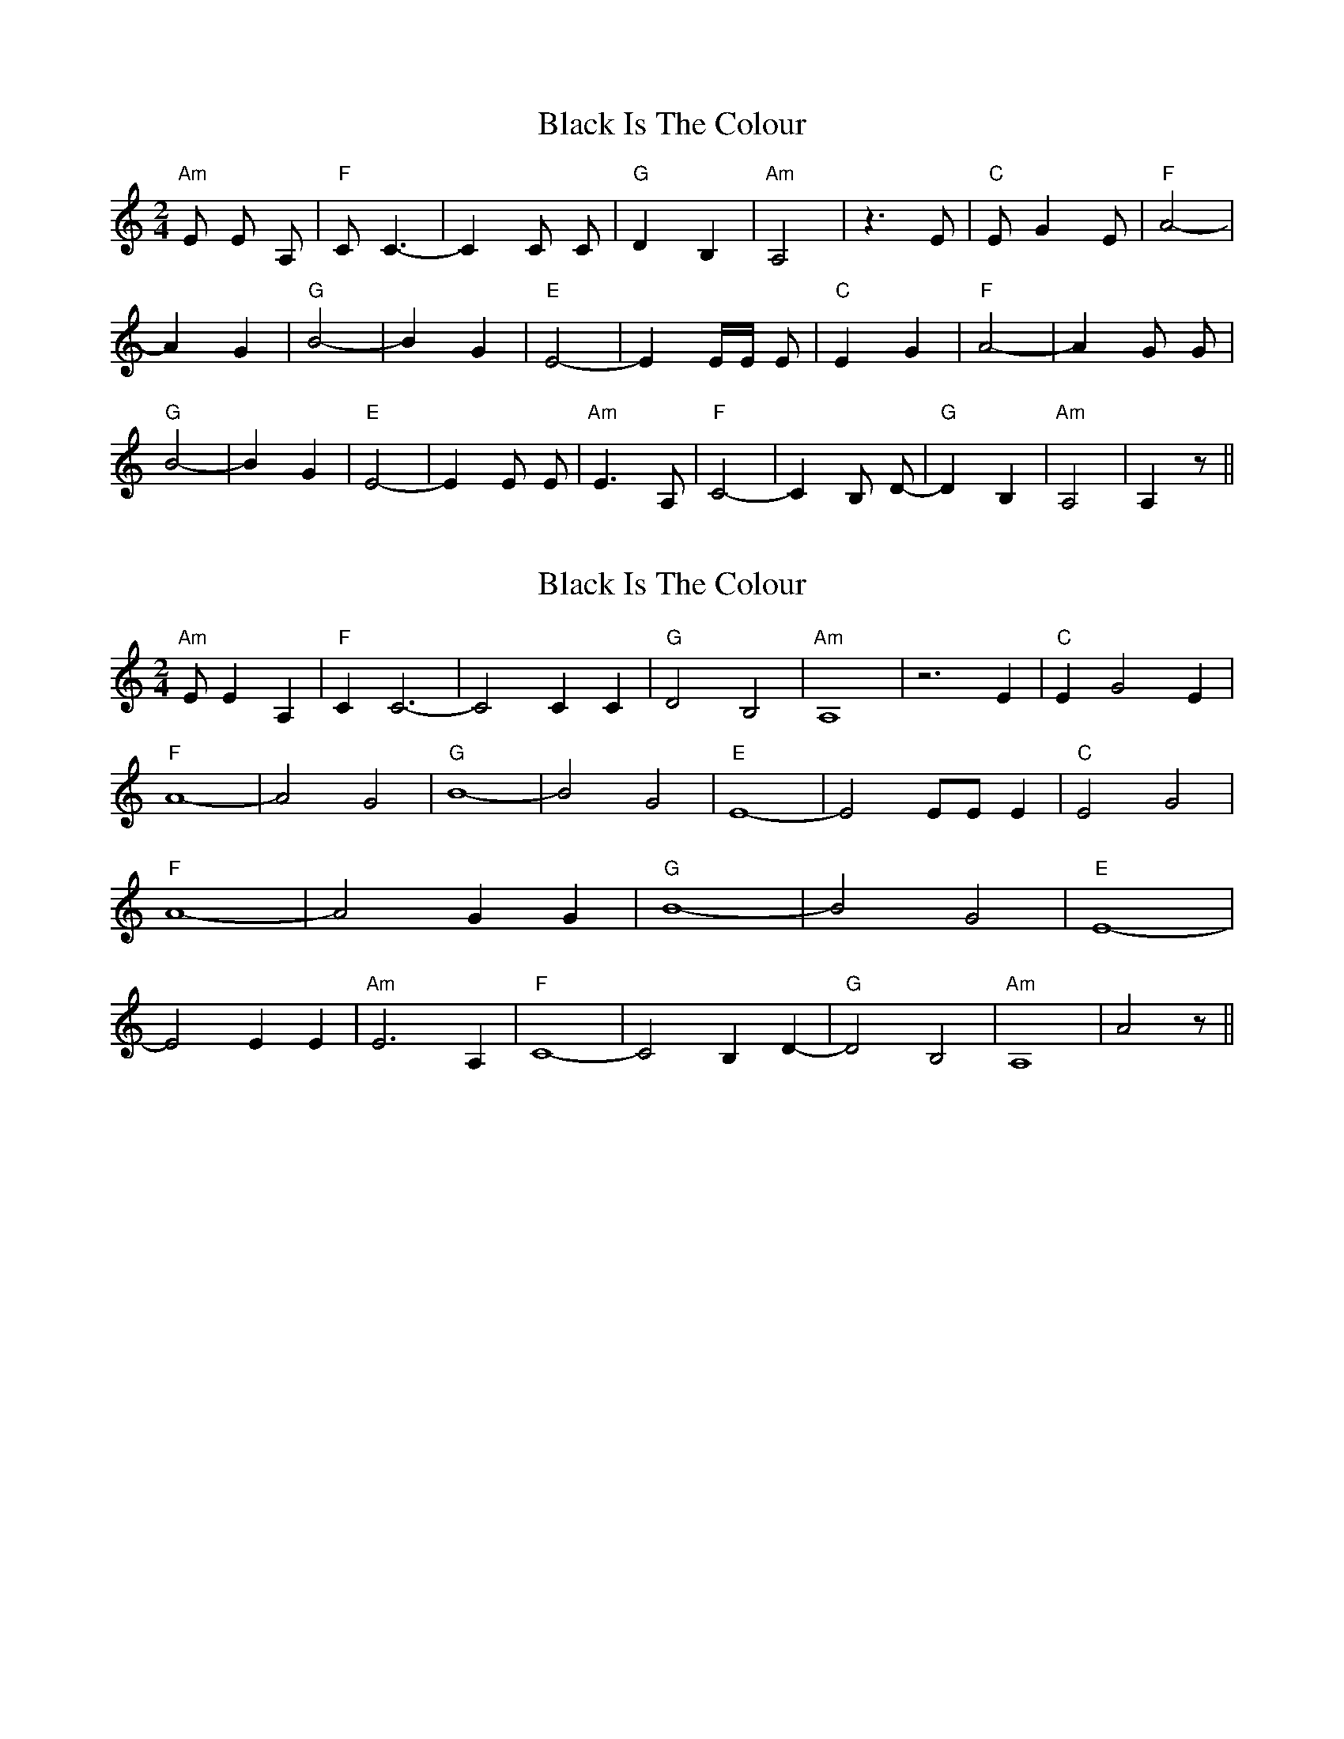X: 1
T: Black Is The Colour
Z: MBAC
S: https://thesession.org/tunes/7454#setting7454
R: polka
M: 2/4
L: 1/8
K: Amin
"Am"E E A, |"F"C C3-|C2 C C|"G"D2 B,2|"Am"A,4 | z3 E|"C"E G2 E|"F"A4-|
A2 G2|"G"B4-|B2 G2|"E"E4-|E2 E/E/ E|"C"E2 G2|"F"A4-|A2 G G|
"G" B4-|B2 G2|"E" E4-|E2 E E|"Am"E3 A,|"F"C4-|C2 B, D-|"G"D2 B,2|"Am"A,4|A,2 z ||
X: 2
T: Black Is The Colour
Z: glenn.huxtable
S: https://thesession.org/tunes/7454#setting18939
R: polka
M: 2/4
L: 1/8
K: Amin
"Am"E E2 A,2 |"F"C2 C6-|C4 C2 C2|"G"D4 B,4|"Am"A,8 | z6 E2|"C"E2-G4 E2|"F"A8-|A4 G4|"G"B8-|B4 G4|"E"E8-|E4 EE E2|"C"E4 G4|"F"A8-|A4 G2 G2|"G" B8-|B4 G4|"E" E8-|E4 E2 E2|"Am"E6 A,2|"F"C8-|C4 B,2 D2-|"G"D4 B,4|"Am"A,8-|A4 z ||
